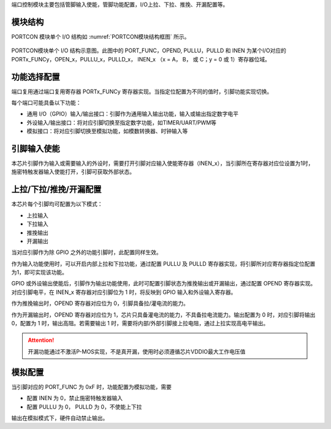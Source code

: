 
端口控制模块主要包括管脚输入使能，管脚功能配置，I/O上拉、下拉、推挽、开漏配置等。

模块结构
^^^^^^^^^^^^^^^^^^

PORTCON 模块单个 I/O 结构如 :numref:`PORTCON模块结构框图` 所示。

.. _PORTCON模块结构框图:
.. figure:: ./images/PORTCON模块结构框图.svg
   :align: center
   :scale: 100%

   PORTCON模块单个 I/O 结构示意图。此图中的 PORT_FUNC，OPEND, PULLU，PULLD 和 INEN 为某个I/O对应的 PORTx_FUNCy，OPEN_x，PULLU_x，PULLD_x， INEN_x （x = A， B， 或 C；y = 0 或 1）寄存器位域。   


功能选择配置
^^^^^^^^^^^^^

端口复用通过端口复用寄存器 PORTx_FUNCy 寄存器实现。当指定位配置为不同的值时，引脚功能实现切换。

每个端口可能具备以下功能：

-  通用 I/O（GPIO）输入/输出接口：引脚作为通用输入输出功能，输入或输出指定数字电平

-  外设输入/输出接口：将对应引脚切换至指定数字功能，如TIMER/UART/PWM等

-  模拟接口：将对应引脚切换至模拟功能，如模数转换器、时钟输入等

.. -  下载接口：使用仿真器连接下载程序及单步执行

.. 配置示意图如 :numref:`ref_portcon_pinconfig` 所示。


.. .. _ref_portcon_pinconfig:
.. .. figure:: ./images/PINconfig.svg
..    :name: portcon_pinconfig
..    :align: center
..    :scale: 100%

..    引脚配置示意图


引脚输入使能
^^^^^^^^^^^^^

本芯片引脚作为输入或需要输入的外设时，需要打开引脚对应输入使能寄存器（INEN_x），当引脚所在寄存器对应位设置为1时，施密特触发器输入使能打开，引脚可获取外部状态。


上拉/下拉/推挽/开漏配置
^^^^^^^^^^^^^^^^^^^^^^^^^^

本芯片每个引脚均可配置为以下模式：

-  上拉输入

-  下拉输入

-  推挽输出

-  开漏输出

当对应引脚作为除 GPIO 之外的功能引脚时，此配置同样生效。

作为输入功能使用时，可以开启内部上拉和下拉功能，通过配置 PULLU 及 PULLD 寄存器实现，将引脚所对应寄存器指定位配置为1，即可实现该功能。


.. 如 :numref:`ref_portcon_IOPULPULD` 所示：


.. .. _ref_portcon_IOPULPULD:
.. .. figure:: ./images/IOPULPULD.svg
..    :name: portcon_IOPULPULD
..    :align: center
..    :scale: 100%

..    IO输入上拉下拉

GPIO 或外设输出使能后，引脚作为输出功能使用，此时可配置引脚状态为推挽输出或开漏输出，通过配置 OPEND 寄存器实现。对应引脚电平，在 INEN_x 寄存器对应引脚位为 1 时，将反映到 GPIO 输入和外设输入寄存器。

作为推挽输出时，OPEND 寄存器对应位为 0，引脚具备拉/灌电流的能力。

.. 如 :numref:`ref_portcon_PULL` 所示：

.. .. _ref_portcon_PULL:
.. .. figure:: ./images/PULL.svg
..    :name: portcon_PULL
..    :align: center
..    :scale: 100%

..    推挽输出

作为开漏输出时，OPEND 寄存器对应位为 1，芯片只具备灌电流的能力，不具备拉电流能力。输出配置为 0 时，对应引脚将输出 0，配置为 1 时，输出高阻。若需要输出 1 时，需要将内部/外部引脚接上拉电阻，通过上拉实现高电平输出。


.. attention:: 开漏功能通过不激活P-MOS实现，不是真开漏，使用时必须遵循芯片VDDIO最大工作电压值



.. 如 :numref:`ref_portcon_OPENED` 所示：


.. .. _ref_portcon_OPENED:
.. .. figure:: ./images/OPENED.svg
..    :name: portcon_OPENED
..    :align: center
..    :scale: 100%

..    开漏输出

模拟配置
^^^^^^^^^^^^^
当引脚对应的 PORT_FUNC 为 0xF 时，功能配置为模拟功能，需要

-  配置 INEN 为 0，禁止施密特触发器输入
-  配置 PULLU 为 0， PULLD 为 0，不使能上下拉

输出在模拟模式下，硬件自动禁止输出。